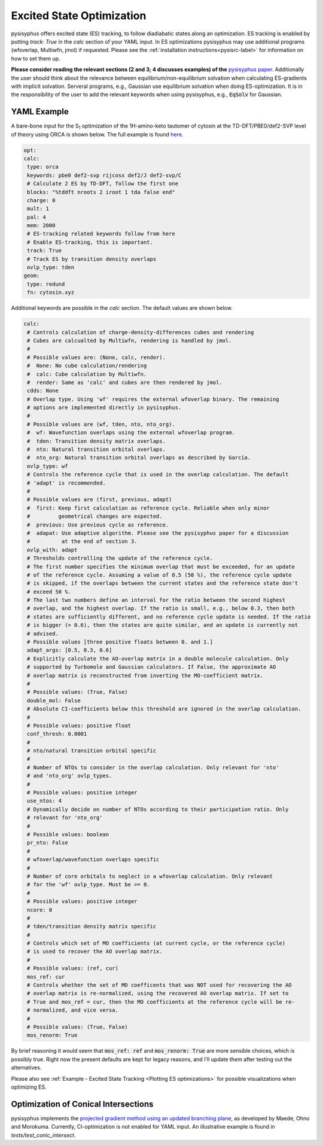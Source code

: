 Excited State Optimization
**************************

pysisyphus offers excited state (ES) tracking, to follow diadiabatic states
along an optimization. ES tracking is enabled by putting `track: True` in the
`calc` section of your YAML input. In ES optimizations pysisyphus may use
additional programs (wfoverlap, Multiwfn, jmol) if requested. Please see the
:ref:`installation instructions<pysisrc-label>` for information on how to set
them up.

**Please consider reading the relevant sections (2 and 3; 4 discusses examples) of
the** `pysisyphus paper <https://onlinelibrary.wiley.com/doi/full/10.1002/qua.26390>`_.
Additionally the user should think about the relevance between equilibrium/non-equilibrium
solvation when calculating ES-gradients with implicit solvation. Serveral programs,
e.g., Gaussian use equilibrium solvation when doing ES-optimization. It is in the
responsibility of the user to add the relevant keywords when using pysisyphus, e.g.,
:code:`EqSolv` for Gaussian.

YAML Example
------------

A bare-bone input for the S\ :sub:`1` optimization of the 1H-amino-keto
tautomer of cytosin at the TD-DFT/PBE0/def2-SVP level of theory using ORCA is
shown below. The full example is found
`here <https://github.com/eljost/pysisyphus/tree/master/examples/opt/06_orca_cytosin_s1_opt>`_.

.. code:: yaml

    opt:
    calc:
     type: orca
     keywords: pbe0 def2-svp rijcosx def2/J def2-svp/C
     # Calculate 2 ES by TD-DFT, follow the first one
     blocks: "%tddft nroots 2 iroot 1 tda false end"
     charge: 0
     mult: 1
     pal: 4
     mem: 2000
     # ES-tracking related keywords follow from here
     # Enable ES-tracking, this is important.
     track: True
     # Track ES by transition density overlaps
     ovlp_type: tden
    geom:
     type: redund
     fn: cytosin.xyz

Additional keywords are possible in the `calc` section. The default values are shown
below.

.. code:: yaml

    calc:
     # Controls calculation of charge-density-differences cubes and rendering
     # Cubes are calcualted by Multiwfn, rendering is handled by jmol.
     #
     # Possible values are: (None, calc, render).
     #  None: No cube calculation/rendering
     #  calc: Cube calculation by Multiwfn.
     #  render: Same as 'calc' and cubes are then rendered by jmol.
     cdds: None
     # Overlap type. Using 'wf' requires the external wfoverlap binary. The remaining
     # options are implemented directly in pysisyphus.
     #
     # Possible values are (wf, tden, nto, nto_org). 
     #  wf: Wavefunction overlaps using the external wfoverlap program.
     #  tden: Transition density matrix overlaps.
     #  nto: Natural transition orbital overlaps.
     #  nto_org: Natural transition orbital overlaps as described by García.
     ovlp_type: wf
     # Controls the reference cycle that is used in the overlap calculation. The default
     # 'adapt' is recommended.
     #
     # Possible values are (first, previous, adapt)
     #  first: Keep first calculation as reference cycle. Reliable when only minor
     #         geometrical changes are expected.
     #  previous: Use previous cycle as reference.
     #  adapat: Use adaptive algorithm. Please see the pysisyphus paper for a discussion
     #          at the end of section 3.
     ovlp_with: adapt
     # Thresholds controlling the update of the reference cycle.
     # The first number specifies the minimum overlap that must be exceeded, for an update
     # of the reference cycle. Assuming a value of 0.5 (50 %), the reference cycle update
     # is skipped, if the overlaps between the current states and the reference state don't
     # exceed 50 %.
     # The last two numbers define an interval for the ratio between the second highest
     # overlap, and the highest overlap. If the ratio is small, e.g., below 0.3, then both
     # states are sufficiently different, and no reference cycle update is needed. If the ratio
     # is bigger (> 0.6), then the states are quite similar, and an update is currently not
     # advised.
     # Possible values [three positive floats between 0. and 1.]
     adapt_args: [0.5, 0.3, 0.6]
     # Explicitly calculate the AO-overlap matrix in a double molecule calculation. Only
     # supported by Turbomole and Gaussian calculators. If False, the approximate AO
     # overlap matrix is reconstructed from inverting the MO-coefficient matrix.
     #
     # Possible values: (True, False)
     double_mol: False
     # Absolute CI-coefficients below this threshold are ignored in the overlap calculation.
     #
     # Possible values: positive float
     conf_thresh: 0.0001
     #
     # nto/natural transition orbital specific
     #
     # Number of NTOs to consider in the overlap calculation. Only relevant for 'nto'
     # and 'nto_org' ovlp_types.
     #
     # Possible values: positive integer
     use_ntos: 4
     # Dynamically decide on number of NTOs according to their participation ratio. Only
     # relevant for 'nto_org'
     #
     # Possible values: boolean
     pr_nto: False
     # 
     # wfoverlap/wavefunction overlaps specific
     # 
     # Number of core orbitals to neglect in a wfoverlap calculation. Only relevant
     # for the 'wf' ovlp_type. Must be >= 0.
     #
     # Possible values: positive integer
     ncore: 0
     #
     # tden/transition density matrix specific
     #
     # Controls which set of MO coefficients (at current cycle, or the reference cycle)
     # is used to recover the AO overlap matrix.
     #
     # Possible values: (ref, cur)
     mos_ref: cur
     # Controls whether the set of MO coefficents that was NOT used for recovering the AO
     # overlap matrix is re-normalized, using the recovered AO overlap matrix. If set to
     # True and mos_ref = cur, then the MO coefficients at the reference cycle will be re-
     # normalized, and vice versa.
     #
     # Possible values: (True, False)
     mos_renorm: True

By brief reasoning it would seem that :code:`mos_ref: ref` and :code:`mos_renorm: True` are
more sensible choices, which is possibly true. Right now the present defaults are kept for
legacy reasons, and I'll update them after testing out the alternatives.

Please also see :ref:`Example - Excited State Tracking <Plotting ES optimizations>`
for possible visualizations when optimizing ES.

Optimization of Conical Intersections
-------------------------------------

pysisyphus implements the `projected gradient method using
an updated branching plane`_, as developed
by Maede, Ohno and Morokuma. Currently, CI-optimization is not enabled for YAML input.
An illustrative example is found in *tests/test_conic_intersect*.

.. _projected gradient method using an updated branching plane: https://pubs.acs.org/doi/pdf/10.1021/ct1000268
